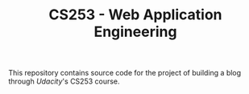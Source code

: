 #+TITLE: CS253 - Web Application Engineering

This repository contains source code for the project of building a blog through
[[www.udacity.com][Udacity]]'s CS253 course.
